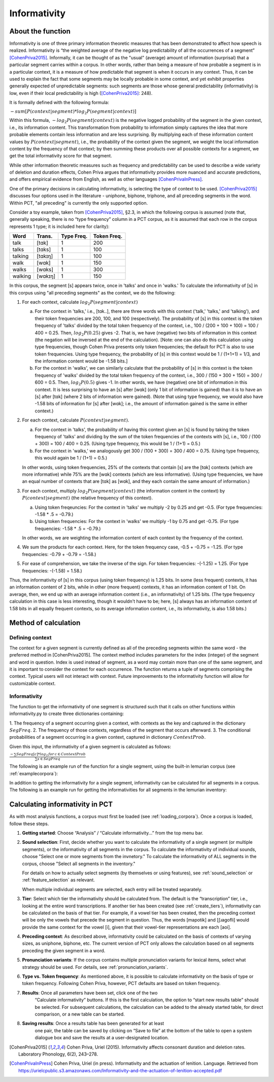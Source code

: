 .. _informativity:

*************
Informativity
*************

.. _about_informativity:

About the function
------------------

Informativity is one of three primary information theoretic measures that has been demonstrated to affect how speech is
realized. Informativity is “the weighted average of the negative log predictability of all the occurrences of a segment”
[CohenPriva2015]_. Informally, it can be thought of as the "usual" (average) amount of information (surprisal) that a particular segment carries within a corpus. In other words, rather than being a measure of how probable a segment is in a particular context, it is a measure of how predictable that segment is when it occurs in any context. Thus, it can be used to explain the fact that some segments may be locally probable in some context, and yet exhibit properties generally expected of unpredictable segments: such segments are those whose general predictability (informativity) is low, even if their local predictability is high ([CohenPriva2015]_: 248).

It is formally defined with the following formula:

:math:`-sum[P(context|segment) * log_{2}P(segment|context)]`

Within this formula, :math:`-log_{2}P(segment|context)` is the negative logged probability of the segment in the given context, i.e., its information content. This transformation from probability to information simply captures the idea that more probable elements contain less information and are less surprising. By multiplying each of these information content values by :math:`P(context|segment)`, i.e., the probability of the context given the segment, we weight the local information content by the frequency of that context; by then summing these products over all possible contexts for a segment, we get the total informativity score for that segment.

While other information theoretic measures such as frequency and predictability can be used to describe a wide variety
of deletion and duration effects, Cohen Priva argues that informativity provides more nuanced and accurate predictions,
and offers empirical evidence from English, as well as other languages [CohenPrivaInPress]_.

One of the primary decisions in calculating informativity, is selecting the type of context to be used.
[CohenPriva2015]_ discusses four options used in the literature - uniphone, biphone, triphone, and all preceding
segments in the word. Within PCT, "all preceding" is currently the only supported option.

Consider a toy example, taken from [CohenPriva2015]_, §2.3, in which the following corpus is assumed
(note that, generally speaking, there is no “type frequency” column
in a PCT corpus, as it is assumed that each row in the corpus represents
1 type; it is included here for clarity):

+---------+---------+------+-------+
|  Word   | Trans.  | Type | Token | 
|         |         | Freq.| Freq. | 
+=========+=========+======+=======+
|   talk  |  [tɑk]  |    1 |  200  | 
+---------+---------+------+-------+
|  talks  | [tɑks]  |    1 |  100  |
+---------+---------+------+-------+
| talking | [tɑkɪŋ] |    1 |  100  |
+---------+---------+------+-------+
|   walk  |  [wɑk]  |    1 |  150  | 
+---------+---------+------+-------+
|  walks  | [wɑks]  |    1 |  300  |
+---------+---------+------+-------+
| walking | [wɑkɪŋ] |    1 |  150  |
+---------+---------+------+-------+

In this corpus, the segment [s] appears twice, once in 'talks' and once in 'walks.' To calculate the informativity of [s] in this corpus using "all preceding segments" as the context, we do the following:

1. For each context, calculate :math:`log_{2}P(segment|context)` 

   a. For the context in 'talks,' i.e., [tɑk..], there are three words with this context ('talk,' 'talks,' and 'talking'), and their token frequencies are 200, 100, and 100 (respectively). The probability of [s] in this context is the token frequency of 'talks' divided by the total token frequency of the context, i.e., 100 / (200 + 100 + 100) = 100 / 400 = 0.25. Then, :math:`log_{2}P(0.25)` gives -2. That is, we have (negative) two bits of information in this context (the negation will be inversed at the end of the calculation). [Note: one can also do this calculation using type frequencies, though Cohen Priva presents only token frequencies; the default for PCT is also to use token frequencies. Using type frequency, the probability of [s] in this context would be 1 / (1+1+1) = 1/3, and the information content would be -1.58 bits.]
   
   b. For the context in 'walks', we can similarly calculate that the probability of [s] in this context is the token frequency of 'walks' divided by the total token frequency of the context, i.e., 300 / (150 + 300 + 150) = 300 / 600 = 0.5. Then, :math:`log_{2}P(0.5)` gives -1. In other words, we have (negative) one bit of information in this context. It is less surprising to have an [s] after [wɑk] (only 1 bit of information is gained) than it is to have an [s] after [tɑk] (where 2 bits of information were gained). (Note that using type frequency, we would also have -1.58 bits of information for [s] after [wɑk]; i.e., the amount of information gained is the same in either context.)

2. For each context, calculate :math:`P(context|segment)`.

   a. For the context in 'talks', the probability of having this context given an [s] is found by taking the token frequency of 'talks' and dividing by the sum of the token frequencies of the contexts with [s], i.e., 100 / (100 + 300) = 100 / 400 = 0.25. (Using type frequency, this would be 1 / (1+1) = 0.5.)
   
   b. For the context in 'walks,' we analogously get 300 / (100 + 300) = 300 / 400 = 0.75. (Using type frequency, this would again be 1 / (1+1) = 0.5.)
   
   In other words, using token frequencies, 25% of the contexts that contain [s] are the [tɑk] contexts (which are more informative) while 75% are the [wɑk] contexts (which are less informative). (Using type frequencies, we have an equal number of contexts that are [tɑk] as [wɑk], and they each contain the same amount of information.)
   
3. For each context, multiply :math:`log_{2}P(segment|context)` (the information content in the context) by :math:`P(context|segment)` (the relative frequency of this context).

   a. Using token freqeuncies: For the context in 'talks' we multiply -2 by 0.25 and get -0.5. (For type frequencies: -1.58 * .5 = -0.79.)
   
   b. Using token frequencies: For the context in 'walks' we multiply -1 by 0.75 and get -0.75. (For type frequencies: -1.58 * .5 = -0.79.)
   
   In other words, we are weighting the information content of each context by the frequency of the context.

4. We sum the products for each context. Here, for the token frequency case, -0.5 + -0.75 = -1.25. (For type frequencies: -0.79 + -0.79 = -1.58.)

5. For ease of comprehension, we take the inverse of the sign. For token frequencies: -(-1.25) = 1.25. (For type frequencies: -(-1.58) = 1.58.)

Thus, the informativity of [s] in this corpus (using token frequency) is 1.25 bits. In some (less frequent) contexts, it has an information content of 2 bits, while in other (more frequent) contexts, it has an information content of 1 bit. On average, then, we end up with an average information content (i.e., an informativity) of 1.25 bits. (The type frequency calculation in this case is less interesting, though it wouldn't have to be; here, [s] always has an information content of 1.58 bits in all equally frequent contexts, so its average information content, i.e., its informativity, is also 1.58 bits.)

.. _method_informativity:

Method of calculation
---------------------

.. _method_context:

Defining context
````````````````
The context for a given segment is currently defined as all of the preceding segments within the same word - the
preferred method in [CohenPriva2015]. The context method includes parameters for the index (integer) of the segment and word in question. Index is used instead of segment, as a word may contain more than one of the same segment, and it is important to consider the context for each occurrence. The function returns a tuple of segments comprising the context. Typical users will not interact with context. Future improvements to the informativity function will allow for customizable context.

Informativity
`````````````
The function to get the informativity of one segment is structured such that it calls on other functions within
informativity.py to create three dictionaries containing:

1.  The frequency of a segment occurring given a context, with contexts as the key and captured in the dictionary
:math:`SegFreq`.
2.  The frequency of those contexts, regardless of the segment that occurs afterward.
3.  The conditional probabilities of a segment occurring in a given context, captured in dictionary :math:`ContextProb`.

Given this input, the informativity of a given segment is calculated as follows:

:math:`\frac{-\sum SegFreq[c]*log_{2}\,for\,c \in ContextProb}{\sum s \in SegFreq}`

The following is an example run of the function for a single segment, using the built-in lemurian corpus (see :ref:`examplecorpora`):

.. image:: static/informativity1GUI.png
   :width: 90%
   :align: center

In addition to getting the informativity for a single segment, informativity can be calculated for all segments in a corpus. The following is an example run for getting the informativities for all segments in the lemurian inventory:

.. image:: static/informativity2GUI.png
   :width: 90%
   :align: center

.. _informativity_gui:

Calculating informativity in PCT
--------------------------------------

As with most analysis functions, a corpus must first be loaded (see
:ref:`loading_corpora`).
Once a corpus is loaded, follow these steps.

1. **Getting started**: Choose “Analysis” / “Calculate informativity...”
   from the top menu bar.
2. **Sound selection**: First, decide whether you want to calculate the
   informativity of a single segment (or multiple segments), or the informativity of all segments in the corpus.
   To calculate the informativity of individual sounds, choose
   "Select one or more segments from the invnetory." To calculate the informativity of ALL segments in the corpus, choose "Select all segments in the inventory."
   
   For details on how to actually select segments (by themselves or using features), see
   :ref:`sound_selection` or :ref:`feature_selection` as relevant.

   When multiple individual segments are selected, each
   entry will be treated separately.
   
3. **Tier**: Select which tier the informativity should be calculated from.
   The default is the “transcription” tier, i.e., looking at the entire
   word transcriptions. If another tier has been created (see :ref:`create_tiers`),
   informativity can be calculated on the basis of that tier. For example,
   if a vowel tier has been created, then the preceding context will be only the vowels that precede the segment in question. Thus, the words [mapotik] and [ʃɹaɡofli] would provide the same context for the vowel [i], given that their vowel-tier
   representations are each [aoi].
   
4. **Preceding context**: As described above, informativity could be calculated on the basis of contexts of varying sizes, as uniphone, biphone, etc. The current version of PCT only allows the calculation based on all segments preceding the given segment in a word.

5. **Pronunciation variants**: If the corpus contains multiple pronunciation
   variants for lexical items, select what strategy should be used. For details,
   see :ref:`pronunciation_variants`.

6. **Type vs. Token frequency**: As mentioned above, it is possible to calculate informativity on the basis of type or token frequency. Following Cohen Priva, however, PCT defaults are based on token frequency.

7. **Results**: Once all parameters have been set, click one of the two
    “Calculate informativity” buttons. If this is the first calculation,
    the option to “start new results table” should be selected. For subsequent
    calculations, the calculation can be added to the already started table,
    for direct comparison, or a new table can be started.

8. **Saving results**: Once a results table has been generated for at least
    one pair, the table can be saved by clicking on “Save to file” at the
    bottom of the table to open a system dialogue box and save the results
    at a user-designated location.

.. _references:

.. [CohenPriva2015] Cohen Priva, Uriel (2015). Informativity affects consonant duration and deletion rates. Laboratory Phonology, 6(2), 243–278.

.. [CohenPrivaInPress] Cohen Priva, Uriel (in press). Informativity and the actuation of lenition. Language. Retrieved from   https://urielcpublic.s3.amazonaws.com/Informativity-and-the-actuation-of-lenition-accepted.pdf

